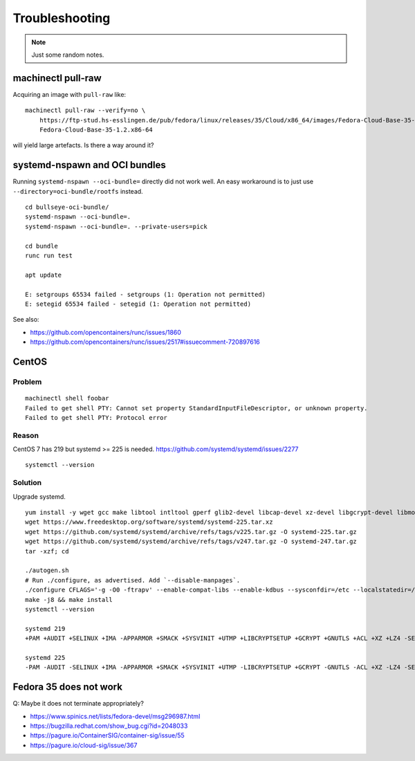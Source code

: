 ###############
Troubleshooting
###############

.. note::

    Just some random notes.


*******************
machinectl pull-raw
*******************

Acquiring an image with ``pull-raw`` like::

    machinectl pull-raw --verify=no \
        https://ftp-stud.hs-esslingen.de/pub/fedora/linux/releases/35/Cloud/x86_64/images/Fedora-Cloud-Base-35-1.2.x86_64.raw.xz \
        Fedora-Cloud-Base-35-1.2.x86-64

will yield large artefacts. Is there a way around it?


******************************
systemd-nspawn and OCI bundles
******************************

Running ``systemd-nspawn --oci-bundle=`` directly did not work well. An easy
workaround is to just use ``--directory=oci-bundle/rootfs`` instead.

::

    cd bullseye-oci-bundle/
    systemd-nspawn --oci-bundle=.
    systemd-nspawn --oci-bundle=. --private-users=pick

    cd bundle
    runc run test

    apt update

    E: setgroups 65534 failed - setgroups (1: Operation not permitted)
    E: setegid 65534 failed - setegid (1: Operation not permitted)

See also:

- https://github.com/opencontainers/runc/issues/1860
- https://github.com/opencontainers/runc/issues/2517#issuecomment-720897616


******
CentOS
******

Problem
=======
::

    machinectl shell foobar
    Failed to get shell PTY: Cannot set property StandardInputFileDescriptor, or unknown property.
    Failed to get shell PTY: Protocol error

Reason
======

CentOS 7 has 219 but systemd >= 225 is needed.
https://github.com/systemd/systemd/issues/2277

::

    systemctl --version


Solution
========

Upgrade systemd.

::

    yum install -y wget gcc make libtool intltool gperf glib2-devel libcap-devel xz-devel libgcrypt-devel libmount-devel
    wget https://www.freedesktop.org/software/systemd/systemd-225.tar.xz
    wget https://github.com/systemd/systemd/archive/refs/tags/v225.tar.gz -O systemd-225.tar.gz
    wget https://github.com/systemd/systemd/archive/refs/tags/v247.tar.gz -O systemd-247.tar.gz
    tar -xzf; cd

    ./autogen.sh
    # Run ./configure, as advertised. Add `--disable-manpages`.
    ./configure CFLAGS='-g -O0 -ftrapv' --enable-compat-libs --enable-kdbus --sysconfdir=/etc --localstatedir=/var --libdir=/usr/lib64 --disable-manpages
    make -j8 && make install
    systemctl --version

    systemd 219
    +PAM +AUDIT +SELINUX +IMA -APPARMOR +SMACK +SYSVINIT +UTMP +LIBCRYPTSETUP +GCRYPT +GNUTLS +ACL +XZ +LZ4 -SECCOMP +BLKID +ELFUTILS +KMOD +IDN

    systemd 225
    -PAM -AUDIT -SELINUX +IMA -APPARMOR +SMACK +SYSVINIT +UTMP -LIBCRYPTSETUP +GCRYPT -GNUTLS -ACL +XZ -LZ4 -SECCOMP -BLKID -ELFUTILS -KMOD -IDN


***********************
Fedora 35 does not work
***********************

Q: Maybe it does not terminate appropriately?

- https://www.spinics.net/lists/fedora-devel/msg296987.html
- https://bugzilla.redhat.com/show_bug.cgi?id=2048033
- https://pagure.io/ContainerSIG/container-sig/issue/55
- https://pagure.io/cloud-sig/issue/367
